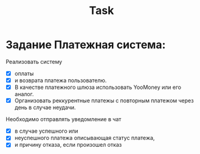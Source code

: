 #+title: Task

* Задание Платежная система:
Реализовать систему
- [X] оплаты
- [X] и возврата платежа пользователю.
- [X] В качестве платежного шлюза использовать YooMoney или его аналог.
- [X] Организовать реккурентные платежы c повторным платежом через день в случае неудачи.
Необходимо отправлять уведомление в чат
- [X] в случае успешного или
- [X] неуспешного платежа описывающая статус платежа,
- [X] и причину отказа, если произошел отказ
